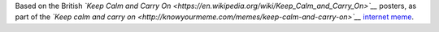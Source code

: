 .. title: Keep Calm and Click [edit]
.. slug: keep-calm-and-click-edit
.. date: 2011-10-21 17:01:18
.. tags: Meme,Wikipedia
.. description: 
.. wp-status: publish

Based on the British *`Keep Calm and Carry On <https://en.wikipedia.org/wiki/Keep_Calm_and_Carry_On>`__* posters, as part of the *`Keep calm and carry on <http://knowyourmeme.com/memes/keep-calm-and-carry-on>`__* `internet meme <https://en.wikipedia.org/wiki/internet_meme>`__.

